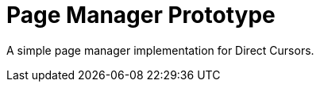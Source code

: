 Page Manager Prototype
======================

A simple page manager implementation for Direct Cursors.
